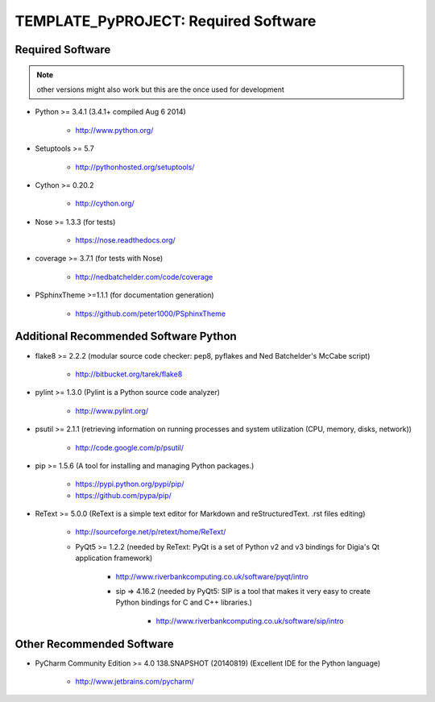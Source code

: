 

=====================================
TEMPLATE_PyPROJECT: Required Software
=====================================


.. index:: TEMPLATE_PyPROJECT; requirements

Required Software
=================

.. note:: other versions might also work but this are the once used for development


- Python >= 3.4.1 (3.4.1+  compiled Aug  6 2014)

   - `<http://www.python.org/>`_

- Setuptools >= 5.7

   - `<http://pythonhosted.org/setuptools/>`_

- Cython >= 0.20.2

   - `<http://cython.org/>`_


- Nose >= 1.3.3  (for tests)

   - `<https://nose.readthedocs.org/>`_

- coverage >= 3.7.1  (for tests with Nose)

   - `<http://nedbatchelder.com/code/coverage>`_

- PSphinxTheme >=1.1.1  (for documentation generation)

   - `<https://github.com/peter1000/PSphinxTheme>`_


Additional Recommended Software Python
======================================

- flake8 >= 2.2.2  (modular source code checker: pep8, pyflakes and Ned Batchelder's McCabe script)

   - `<http://bitbucket.org/tarek/flake8>`_

- pylint >= 1.3.0  (Pylint is a Python source code analyzer)

   - `<http://www.pylint.org/>`_

- psutil >= 2.1.1  (retrieving information on running processes and system utilization (CPU, memory, disks, network))

   - `<http://code.google.com/p/psutil/>`_

- pip >= 1.5.6  (A tool for installing and managing Python packages.)

   - `<https://pypi.python.org/pypi/pip/>`_
   - `<https://github.com/pypa/pip/>`_

- ReText >= 5.0.0  (ReText is a simple text editor for Markdown and reStructuredText. .rst files editing)

   - `<http://sourceforge.net/p/retext/home/ReText/>`_

   - PyQt5 >= 1.2.2  (needed by ReText: PyQt is a set of Python v2 and v3 bindings for Digia's Qt application framework)

      - `<http://www.riverbankcomputing.co.uk/software/pyqt/intro>`_

      - sip => 4.16.2  (needed by PyQt5: SIP is a tool that makes it very easy to create Python bindings for C and C++ libraries.)

         - `<http://www.riverbankcomputing.co.uk/software/sip/intro>`_


Other Recommended Software
==========================

- PyCharm Community Edition >= 4.0 138.SNAPSHOT (20140819)  (Excellent IDE for the Python language)

   - `<http://www.jetbrains.com/pycharm/>`_
